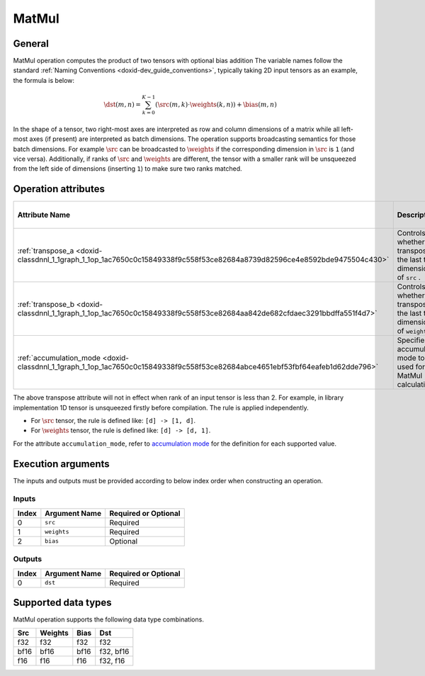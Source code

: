 .. index:: pair: page; MatMul
.. _doxid-dev_guide_op_matmul:

MatMul
======

General
~~~~~~~

MatMul operation computes the product of two tensors with optional bias addition The variable names follow the standard :ref:`Naming Conventions <doxid-dev_guide_conventions>`, typically taking 2D input tensors as an example, the formula is below:

.. math::

	\dst(m, n) = \sum_{k=0}^{K - 1} \left( \src(m, k) \cdot \weights(k, n) \right) + \bias(m, n)

In the shape of a tensor, two right-most axes are interpreted as row and column dimensions of a matrix while all left-most axes (if present) are interpreted as batch dimensions. The operation supports broadcasting semantics for those batch dimensions. For example :math:`\src` can be broadcasted to :math:`\weights` if the corresponding dimension in :math:`\src` is ``1`` (and vice versa). Additionally, if ranks of :math:`\src` and :math:`\weights` are different, the tensor with a smaller rank will be unsqueezed from the left side of dimensions (inserting ``1``) to make sure two ranks matched.

Operation attributes
~~~~~~~~~~~~~~~~~~~~

==============================================================================================================================  =======================================================================  ===========  ============================================================================  =====================  
Attribute Name                                                                                                                  Description                                                              Value Type   Supported Values                                                              Required or Optional   
==============================================================================================================================  =======================================================================  ===========  ============================================================================  =====================  
:ref:`transpose_a <doxid-classdnnl_1_1graph_1_1op_1ac7650c0c15849338f9c558f53ce82684a8739d82596ce4e8592bde9475504c430>`         Controls whether to transpose the last two dimensions of ``src`` .       bool         True, False (default)                                                         Optional               
:ref:`transpose_b <doxid-classdnnl_1_1graph_1_1op_1ac7650c0c15849338f9c558f53ce82684aa842de682cfdaec3291bbdffa551f4d7>`         Controls whether to transpose the last two dimensions of ``weights`` .   bool         True, False (default)                                                         Optional               
:ref:`accumulation_mode <doxid-classdnnl_1_1graph_1_1op_1ac7650c0c15849338f9c558f53ce82684abce4651ebf53fbf64eafeb1d62dde796>`   Specifies the accumulation mode to be used for MatMul calculation        string       ``strict`` (default), ``relaxed`` , ``any`` , ``f32`` , ``s32`` , ``f16`` .   Optional               
==============================================================================================================================  =======================================================================  ===========  ============================================================================  =====================

The above transpose attribute will not in effect when rank of an input tensor is less than 2. For example, in library implementation 1D tensor is unsqueezed firstly before compilation. The rule is applied independently.

* For :math:`\src` tensor, the rule is defined like: ``[d] -> [1, d]``.

* For :math:`\weights` tensor, the rule is defined like: ``[d] -> [d, 1]``.

For the attribute ``accumulation_mode``, refer to `accumulation mode <https://uxlfoundation.github.io/oneDNN/dev_guide_attributes_accumulation_mode.html>`__ for the definition for each supported value.

Execution arguments
~~~~~~~~~~~~~~~~~~~

The inputs and outputs must be provided according to below index order when constructing an operation.

Inputs
------

======  ==============  =====================  
Index   Argument Name   Required or Optional   
======  ==============  =====================  
0       ``src``         Required               
1       ``weights``     Required               
2       ``bias``        Optional               
======  ==============  =====================

Outputs
-------

======  ==============  =====================  
Index   Argument Name   Required or Optional   
======  ==============  =====================  
0       ``dst``         Required               
======  ==============  =====================

Supported data types
~~~~~~~~~~~~~~~~~~~~

MatMul operation supports the following data type combinations.

=====  ========  =====  ==========  
Src    Weights   Bias   Dst         
=====  ========  =====  ==========  
f32    f32       f32    f32         
bf16   bf16      bf16   f32, bf16   
f16    f16       f16    f32, f16    
=====  ========  =====  ==========

